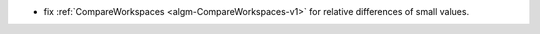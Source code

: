 - fix :ref:`CompareWorkspaces <algm-CompareWorkspaces-v1>` for relative differences of small values.